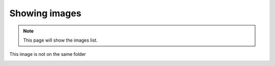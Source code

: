 Showing images
+++++++++++++++


.. Note::
    This page will show the images list.


.. image:: read-the-docs.jpg

This image is not on the same folder

.. image:: /images/sphnix.png

